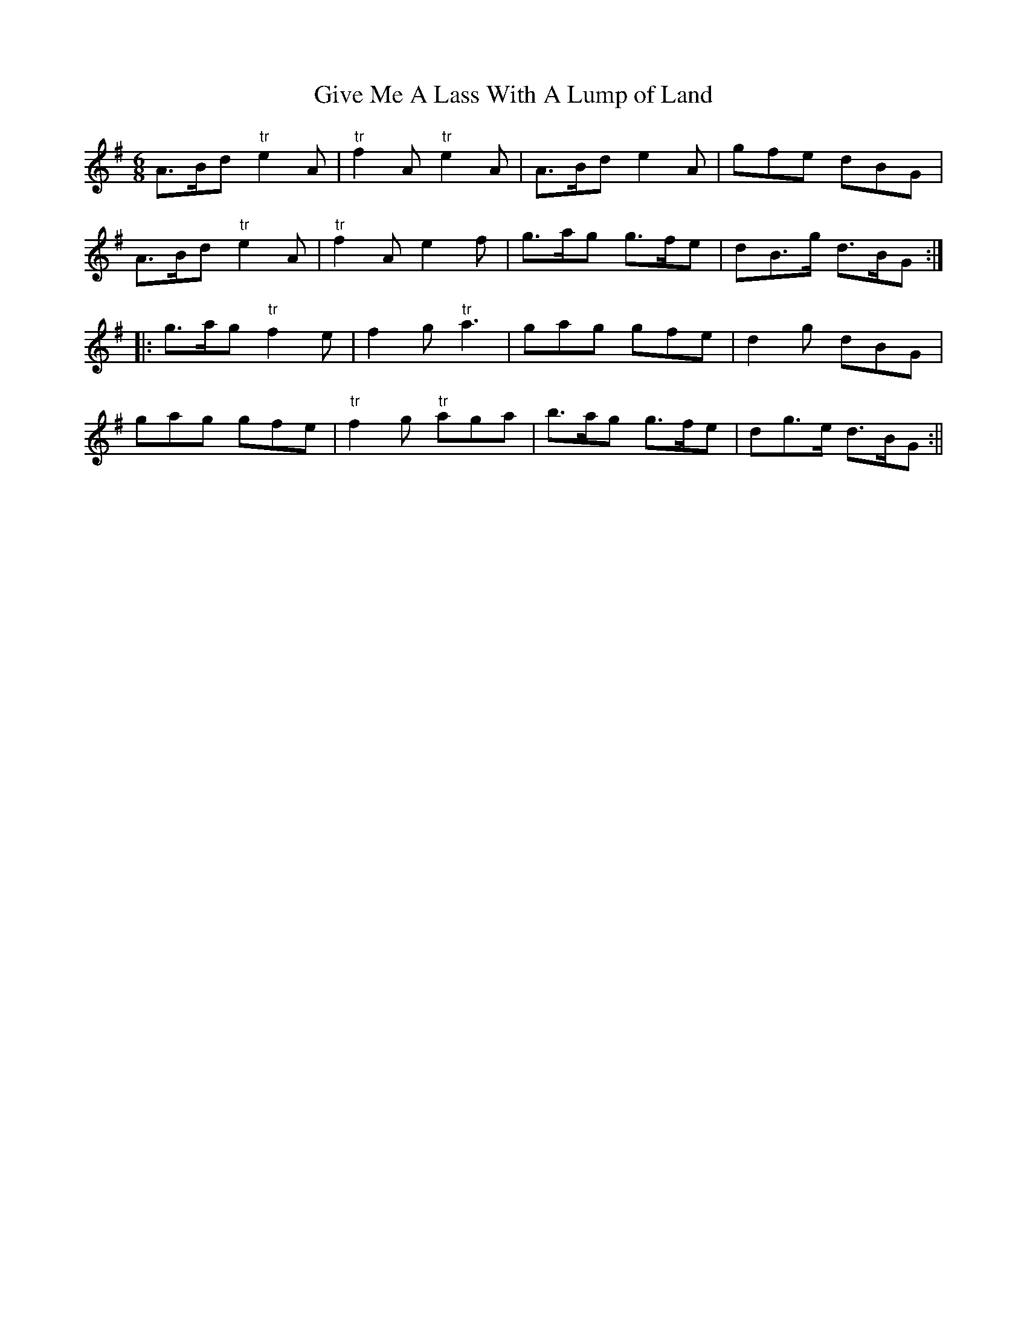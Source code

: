 X:126
T:Give Me A Lass With A Lump of Land
M:6/8
L:1/8
S:Aird's Selections 1782-97
K:G
A>Bd "tr"e2 A|"tr"f2 A "tr"e2 A|A>Bd e2 A|gfe dBG|
A>Bd "tr"e2 A|"tr"f2 A e2 f|g>ag g>fe|dB>g d>BG:|
|:g>ag "tr"f2 e|f2 g "tr"a3|gag gfe|d2 g dBG|
gag gfe|"tr"f2 g "tr"aga|b>ag g>fe|dg>e d>BG:||
